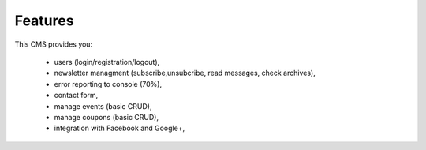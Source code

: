Features
=============
This CMS provides you:

    - users (login/registration/logout),
    - newsletter managment (subscribe,unsubcribe, read messages, check archives),
    - error reporting to console (70%),
    - contact form,
    - manage events (basic CRUD),
    - manage coupons (basic CRUD),
    - integration with Facebook and Google+,

    